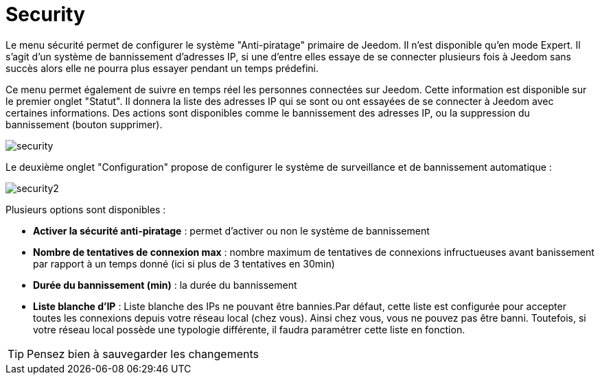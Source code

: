 = Security

Le menu sécurité permet de configurer le système "Anti-piratage" primaire de Jeedom. Il n'est disponible qu'en mode Expert. Il s'agit d'un système de bannissement d'adresses IP, si une d'entre elles essaye de se connecter plusieurs fois à Jeedom sans succès alors elle ne pourra plus essayer pendant un temps prédefini.

Ce menu permet également de suivre en temps réel les personnes connectées sur Jeedom. Cette information est disponible sur le premier onglet "Statut". Il donnera la liste des adresses IP qui se sont ou ont essayées de se connecter à Jeedom avec certaines informations. Des actions sont disponibles comme le bannissement des adresses IP, ou la suppression du bannissement (bouton supprimer).

image::../images/security.JPG[]

Le deuxième onglet "Configuration" propose de configurer le système de surveillance et de bannissement automatique : 

image::../images/security2.png[]

Plusieurs options sont disponibles : 

* *Activer la sécurité anti-piratage* : permet d'activer ou non le système de bannissement
* *Nombre de tentatives de connexion max* : nombre maximum de tentatives de connexions infructueuses avant banissement par rapport à un temps donné (ici si plus de 3 tentatives en 30min)
* *Durée du bannissement (min)* : la durée du bannissement
* *Liste blanche d'IP* : Liste blanche des IPs ne pouvant être bannies.Par défaut, cette liste est configurée pour accepter toutes les connexions depuis votre réseau local (chez vous). Ainsi chez vous, vous ne pouvez pas être banni. Toutefois, si votre réseau local possède une typologie différente, il faudra paramétrer cette liste en fonction.

[TIP]
Pensez bien à sauvegarder les changements

